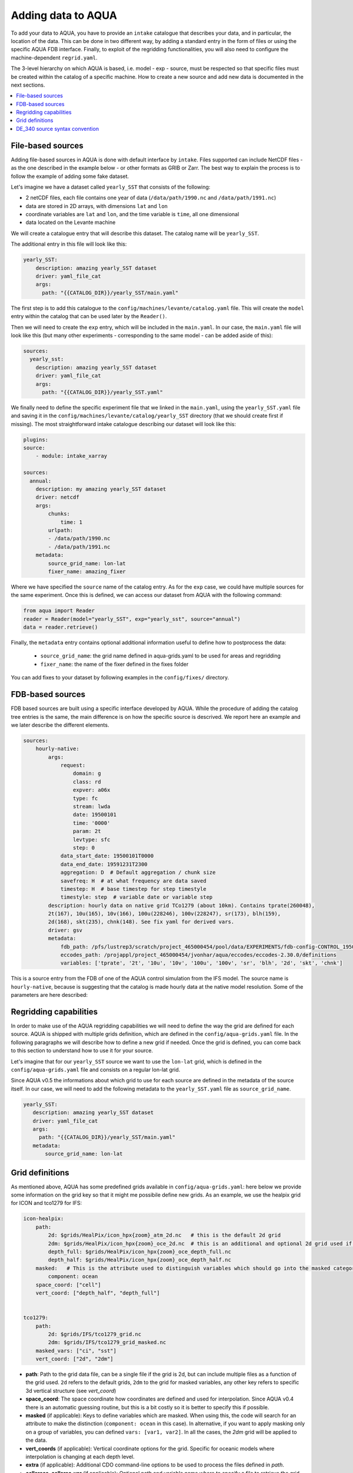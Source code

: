 Adding data to AQUA
===================

To add your data to AQUA, you have to provide an ``intake`` catalogue that describes your data, and in particular, the location of the data. 
This can be done in two different way, by adding a standard entry in the form of files or using the specific AQUA FDB interface. 
Finally, to exploit of the regridding functionalities, you will also need to configure the machine-dependent ``regrid.yaml``. 

The 3-level hierarchy on which AQUA is based, i.e. model - exp - source, must be respected so that 
specific files must be created within the catalog of a specific machine. How to create a new source and add new data is documented in the next sections. 

.. contents::
   :local:
   :depth: 1

File-based sources
^^^^^^^^^^^^^^^^^^^

Adding file-based sources in AQUA is done with default interface by ``intake``. 
Files supported can include NetCDF files - as the one described in the example below - or other formats as GRIB or Zarr. 
The best way to explain the process is to follow the example of adding some fake dataset.

Let's imagine we have a dataset called ``yearly_SST`` that consists of the following:

- 2 netCDF files, each file contains one year of data (``/data/path/1990.nc`` and ``/data/path/1991.nc``)
- data are stored in 2D arrays, with dimensions ``lat`` and ``lon``
- coordinate variables are ``lat`` and ``lon``, and the time variable is ``time``, all one dimensional
- data located on the Levante machine

We will create a catalogue entry that will describe this dataset. The catalog name will be ``yearly_SST``.

The additional entry in this file will look like this:

.. code-block:: yaml

    yearly_SST:
        description: amazing yearly_SST dataset
        driver: yaml_file_cat
        args:
          path: "{{CATALOG_DIR}}/yearly_SST/main.yaml"

The first step is to add this catalogue to the ``config/machines/levante/catalog.yaml`` file.  
This will create the ``model`` entry within the catalog that can be used later by the ``Reader()``.

Then we will need to create the ``exp`` entry, which will be included in the ``main.yaml``.
In our case, the ``main.yaml`` file will look like this (but many other experiments - corresponding to the same model - can be added aside of this):

.. code-block:: yaml

    sources:
      yearly_sst:
        description: amazing yearly_SST dataset
        driver: yaml_file_cat
        args:
          path: "{{CATALOG_DIR}}/yearly_SST.yaml"

We finally need to define the specific experiment file that we linked in the ``main.yaml``, using the ``yearly_SST.yaml`` file and saving it in the ``config/machines/levante/catalog/yearly_SST`` directory (that we should create first if missing).
The most straightforward intake catalogue describing our dataset will look like this: 

.. code-block:: yaml

    plugins:
    source:
        - module: intake_xarray

    sources:
      annual:
        description: my amazing yearly_SST dataset    
        driver: netcdf
        args:
            chunks:
                time: 1
            urlpath:
            - /data/path/1990.nc
            - /data/path/1991.nc
        metadata:
            source_grid_name: lon-lat
            fixer_name: amazing_fixer

Where we have specified the ``source`` name of the catalog entry. As for the ``exp`` case, we could have multiple sources for the same experiment. 
Once this is defined, we can access our dataset from AQUA with the following command:

.. code-block:: python

    from aqua import Reader
    reader = Reader(model="yearly_SST", exp="yearly_sst", source="annual")
    data = reader.retrieve()

Finally, the ``metadata`` entry contains optional additional information useful to define how to postprocess the data:

    - ``source_grid_name``: the grid name defined in aqua-grids.yaml to be used for areas and regridding
    - ``fixer_name``: the name of the fixer defined in the fixes folder

You can add fixes to your dataset by following examples in the ``config/fixes/`` directory.


FDB-based sources
^^^^^^^^^^^^^^^^^

FDB based sources are built using a specific interface developed by AQUA.
While the procedure of adding the catalog tree entries is the same,
the main difference is on how the specific source is descrived.
We report here an example and we later describe the different elements.

.. code-block:: yaml

    sources:
        hourly-native:
            args:
                request:
                    domain: g
                    class: rd
                    expver: a06x
                    type: fc
                    stream: lwda
                    date: 19500101
                    time: '0000'
                    param: 2t
                    levtype: sfc
                    step: 0
                data_start_date: 19500101T0000
                data_end_date: 19591231T2300
                aggregation: D  # Default aggregation / chunk size
                savefreq: H  # at what frequency are data saved
                timestep: H  # base timestep for step timestyle
                timestyle: step  # variable date or variable step
            description: hourly data on native grid TCo1279 (about 10km). Contains tprate(260048),
            2t(167), 10u(165), 10v(166), 100u(228246), 100v(228247), sr(173), blh(159),
            2d(168), skt(235), chnk(148). See fix yaml for derived vars.
            driver: gsv
            metadata: 
                fdb_path: /pfs/lustrep3/scratch/project_465000454/pool/data/EXPERIMENTS/fdb-config-CONTROL_1950_DEVCON.yaml
                eccodes_path: /projappl/project_465000454/jvonhar/aqua/eccodes/eccodes-2.30.0/definitions
                variables: ['tprate', '2t', '10u', '10v', '100u', '100v', 'sr', 'blh', '2d', 'skt', 'chnk']

This is a source entry from the FDB of one of the AQUA control simulation from the IFS model. 
The source name is ``hourly-native``, because is suggesting that the catalog is made hourly data at the native model resolution.
Some of the parameters are here described:

.. option:: request

    The ``request`` entry in the intake catalogue primarily serves as a template for making data requests, following the standard MARS-style syntax used by the GSV retriever. 

    The ``date`` parameter will be automatically overwritten by the appropriate ``data_start_date``.
    For the ``step`` parameter, when using ``timestyle: step``, setting it to a value other than 0 signals that the initial steps are missing. 

    This is particularly useful for data sets with irregular step intervals, such as 6-hourly output.

    This documentation provides an overview of the key parameters used in the catalogue, helping users better understand how to configure their data requests effectively.

.. option:: data_start_date

    This defines the starting date of the experiment.
    It is mandatory to be set up because there is no easy way to get this information directly from the FDB.
    In the case of the schema used in the operational experiments, which use the 'date' ``timestyle`` (see below), 
    it is possible to set this parameter to 'auto'. In that case the date will be automatically determined from the FDB.

.. option:: data_end_date

    As above, it tells AQUA when to stop reading from the FDB and it can be set to 'auto' too (only if ``timestyle`` is 'date').

.. option:: aggregation

    The aggregation parameter is essential, whether you are using Dask or a generator.
    It determines the size of the chunk loaded in memory at each iteration. 

    When using a generator, it corresponds to the chunk size loaded into memory during each iteration.
    For Dask, it signifies the size of each chunk used by Dask's parallel processing.

    The choice of aggregation value is crucial as it strikes a balance between memory consumption and distributing enough work to each worker when Dask is utilized with multiple cores. 
    In most cases, the default values in the catalog have been thoughtfully chosen through experimentation.

    For instance, an aggregation value of ``D`` (for daily) works well for hourly-native data because it occupies approximately 1.2GB in memory.
    Increasing it beyond this limit may lead to memory issues. 

    It is possible to choose a smaller aggregation value, but keep in mind that each worker has its own overhead, and it is usually more efficient to retrieve as much data as possible from the FDB for each worker.
    There is also a consideration to rename this parameter to "chunksize."

.. option:: timestep

    The timestep parameter, denoted as ``H``, represents the original frequency of the model's output. 

    When timestep is set to ``H``, requesting data at ``step=6`` and ``step=7`` from the FDB will result in a time difference of 1 hour (``1H``).

    This parameter exists because even when dealing with monthly data, it is still stored at steps like 744, 1416, 2160, etc., which correspond to the number of hours since 00:00 on January 1st.

.. option:: savefreq

    Savefreq, indicated as ``M`` for monthly or ``H`` for hourly, signifies the actual frequency at which data are available in this stream. 

    Combining this information with the timestep parameter allows us to anticipate data availability at specific steps, such as 744 and 1416 for monthly data.

.. option:: timestyle

    The timestyle parameter can be set to either ``step`` or ``date``. It determines how data is written in the FDB. 

    The recent examples have used ``step``, which involves specifying a fixed date (e.g., 19500101) and time (e.g., 0000) in the request.
    Time is then identified by the step in the request.

    Alternatively, when timestyle is set to ``date``, you can directly specify both date and time in the request, and ``ste`` is always set to 0.

.. option:: timeshift

    Timeshift is a boolean parameter used exclusively for shifting the date of monthly data back by one month.
    Without this shift, data for January would have a date like 19500201T0000. 

    Implementing this correctly in a general case can be quite complex, so it was decided to implement only the monthly shift.

.. option:: metadata

    This includes important supplementary information:

    - ``fdb_path``: the path of the FDB configuration file (mandatory)
    - ``eccodes_path``: the path of the eccodes version used for the encoding/decoding of the FDB
    - ``variables``: a list of variables available in the fdb.
    - ``source_grid_name``: the grid name defined in aqua-grids.yaml to be used for areas and regridding
    - ``fixer_name``: the name of the fixer defined in the fixes folder
    - ``levels``: for 3D FDB data with a `levelist` in the request, this is the list of physical levels 
                  (e.g. [0.5, 10, 100, ...] meters while levelist contains [1, 2, 3, ...]).

    If the ``levels`` key is defined, then retrieving 3D data is greatly accelerated, since only one level 
    of each variable will actually have to be retrieved in order to define the Dataset.

Regridding capabilities
^^^^^^^^^^^^^^^^^^^^^^^

In order to make use of the AQUA regridding capabilities we will need to define the way the grid are defined for each source. 
AQUA is shipped with multiple grids definition, which are defined in the ``config/aqua-grids.yaml`` file.
In the following paragraphs we will describe how to define a new grid if needed.
Once the grid is defined, you can come back to this section to understand how to use it for your source.

Let's imagine that for our ``yearly_SST`` source we want to use the ``lon-lat`` grid, which is defined in the ``config/aqua-grids.yaml`` file
and consists on a regular lon-lat grid.

Since AQUA v0.5 the informations about which grid to use for each source are defined in the metadata of the source itself.
In our case, we will need to add the following metadata to the ``yearly_SST.yaml`` file as ``source_grid_name``.

.. code-block:: yaml

     yearly_SST:
        description: amazing yearly_SST dataset
        driver: yaml_file_cat
        args:
          path: "{{CATALOG_DIR}}/yearly_SST/main.yaml"
        metadata:
            source_grid_name: lon-lat


Grid definitions
^^^^^^^^^^^^^^^^

As mentioned above, AQUA has some predefined grids available in ``config/aqua-grids.yaml``: here below we provide some information on the grid key so that it might me possibile define new grids.
As an example, we use the healpix grid for ICON and tco1279 for IFS:

.. code-block:: yaml

    icon-healpix:
        path:
            2d: $grids/HealPix/icon_hpx{zoom}_atm_2d.nc   # this is the default 2d grid
            2dm: $grids/HealPix/icon_hpx{zoom}_oce_2d.nc  # this is an additional and optional 2d grid used if data are masked
            depth_full: $grids/HealPix/icon_hpx{zoom}_oce_depth_full.nc
            depth_half: $grids/HealPix/icon_hpx{zoom}_oce_depth_half.nc
        masked:   # This is the attribute used to distinguish variables which should go into the masked category
            component: ocean
        space_coord: ["cell"]
        vert_coord: ["depth_half", "depth_full"]


    tco1279:
        path: 
            2d: $grids/IFS/tco1279_grid.nc
            2dm: $grids/IFS/tco1279_grid_masked.nc
        masked_vars: ["ci", "sst"]
        vert_coord: ["2d", "2dm"]


- **path**: Path to the grid data file, can be a single file if the grid is 2d, but can include multiple files as a function of the grid used. ``2d`` refers to the default grids, ``2dm`` to the grid for masked variables, any other key refers to specific 3d vertical structure (see `vert_coord`)

- **space_coord**: The space coordinate how coordinates are defined and used for interpolation. Since AQUA v0.4 there is an automatic guessing routine, but this is a bit costly so it is better to specify this if possible.

- **masked** (if applicable): Keys to define variables which are masked. When using this, the code will search for an attribute to make the distinction (``component: ocean`` in this case). In alternative, if you want to apply masking only on a group of variables, you can defined ``vars: [var1, var2]``. In all the cases, the `2dm` grid will be applied to the data.

- **vert_coords** (if applicable): Vertical coordinate options for the grid. Specific for oceanic models where interpolation is changing at each depth level.

- **extra** (if applicable): Additional CDO command-line options to be used to process the files defined in `path`.

- **cellareas**, **cellarea_var** (if applicable): Optional path and variable name where to specify a file to retrieve the grid area cells when the grid shape is too complex for being automatically computed by CDO.

- **regrid_method** (if applicable): Alternative CDO regridding method which is not the `ycon` default. To be used when grid corners are not available. Alterntives might be `bil`, `bic` or `nn`.

Other simpler grids can be defined using the CDO syntax, so for example we have ``r100: r360x180``. Further CDO compatible grids can be of course defined in this way. 

A standard `lon-lat` grid is defined for basic interpolation and can be used for most of the regular cases, as long as the ``space_coord`` are ``lon`` and ``lat``.

DE_340 source syntax convention
^^^^^^^^^^^^^^^^^^^^^^^^^^^^^^^

Although free combination of model-exp-source can be defined in each catalog to get access to the data, inside DE_340 a series of decision has been 
taken to try to homogenize the definition of experiments and of sources. We decide to use the dash (`-`) to connect the different elements of the syntax below

Models (`model` key)
--------------------

This will be simply one of the three coupled models used in the project: IFS-NEMO, IFS-FESOM and ICON. 
Since version v0.5.2 we created coupled models catalog entries, though only on Lumi. Analysing specific atmosphere-only or oceanic-only runs will still be possible.

Experiments (`exp` key)
-----------------------

Considering that we have strict set of experiments that must be produced, we will follow this 3-string convention:

1. **Experiment kind**: historical, control, sspXXX
2. **Starting year**: 1950, 1990, etc...
3. **Extra info** (optional): any information that might be important to define an experiment, as dev, test, the expid of the simulation, or anything else that can help for defining the experiment.

Examples are `historical-1990-dev` or `control-1950-dev`. We plan to incorporate info on the expid in the metadata, so that we can potentially use it as an alias.

Sources (`source` key)
----------------------

For the sources, we decide to uniform the different requirements of grids and temporal resolution. 

0. **Domain**: Oceanic sources will have a `oce` prepended to all their sources
1. **Time resolution**: `monthly`, `daily`, `6hourly`, `hourly`, etc.
2. **Space resolution**: `native`, `1deg`, `025deg`, `r100`, etc... For some oceanic model we could add the horizontal grid so `native-elem` or `native-gridT`` could be an option. Similarly, if multiple healpix are present, they can be `healpix-0` or `healpix-6` in the case we want to specify the zoom level. 
3. **Extra info**: `2d` or `3d`. Not mandatory, but to be used when confusion might arise.




